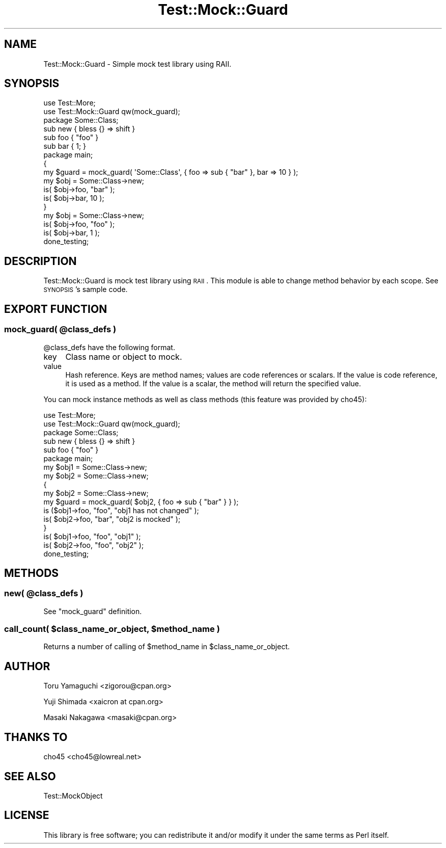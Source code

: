 .\" Automatically generated by Pod::Man 2.25 (Pod::Simple 3.20)
.\"
.\" Standard preamble:
.\" ========================================================================
.de Sp \" Vertical space (when we can't use .PP)
.if t .sp .5v
.if n .sp
..
.de Vb \" Begin verbatim text
.ft CW
.nf
.ne \\$1
..
.de Ve \" End verbatim text
.ft R
.fi
..
.\" Set up some character translations and predefined strings.  \*(-- will
.\" give an unbreakable dash, \*(PI will give pi, \*(L" will give a left
.\" double quote, and \*(R" will give a right double quote.  \*(C+ will
.\" give a nicer C++.  Capital omega is used to do unbreakable dashes and
.\" therefore won't be available.  \*(C` and \*(C' expand to `' in nroff,
.\" nothing in troff, for use with C<>.
.tr \(*W-
.ds C+ C\v'-.1v'\h'-1p'\s-2+\h'-1p'+\s0\v'.1v'\h'-1p'
.ie n \{\
.    ds -- \(*W-
.    ds PI pi
.    if (\n(.H=4u)&(1m=24u) .ds -- \(*W\h'-12u'\(*W\h'-12u'-\" diablo 10 pitch
.    if (\n(.H=4u)&(1m=20u) .ds -- \(*W\h'-12u'\(*W\h'-8u'-\"  diablo 12 pitch
.    ds L" ""
.    ds R" ""
.    ds C` ""
.    ds C' ""
'br\}
.el\{\
.    ds -- \|\(em\|
.    ds PI \(*p
.    ds L" ``
.    ds R" ''
'br\}
.\"
.\" Escape single quotes in literal strings from groff's Unicode transform.
.ie \n(.g .ds Aq \(aq
.el       .ds Aq '
.\"
.\" If the F register is turned on, we'll generate index entries on stderr for
.\" titles (.TH), headers (.SH), subsections (.SS), items (.Ip), and index
.\" entries marked with X<> in POD.  Of course, you'll have to process the
.\" output yourself in some meaningful fashion.
.ie \nF \{\
.    de IX
.    tm Index:\\$1\t\\n%\t"\\$2"
..
.    nr % 0
.    rr F
.\}
.el \{\
.    de IX
..
.\}
.\"
.\" Accent mark definitions (@(#)ms.acc 1.5 88/02/08 SMI; from UCB 4.2).
.\" Fear.  Run.  Save yourself.  No user-serviceable parts.
.    \" fudge factors for nroff and troff
.if n \{\
.    ds #H 0
.    ds #V .8m
.    ds #F .3m
.    ds #[ \f1
.    ds #] \fP
.\}
.if t \{\
.    ds #H ((1u-(\\\\n(.fu%2u))*.13m)
.    ds #V .6m
.    ds #F 0
.    ds #[ \&
.    ds #] \&
.\}
.    \" simple accents for nroff and troff
.if n \{\
.    ds ' \&
.    ds ` \&
.    ds ^ \&
.    ds , \&
.    ds ~ ~
.    ds /
.\}
.if t \{\
.    ds ' \\k:\h'-(\\n(.wu*8/10-\*(#H)'\'\h"|\\n:u"
.    ds ` \\k:\h'-(\\n(.wu*8/10-\*(#H)'\`\h'|\\n:u'
.    ds ^ \\k:\h'-(\\n(.wu*10/11-\*(#H)'^\h'|\\n:u'
.    ds , \\k:\h'-(\\n(.wu*8/10)',\h'|\\n:u'
.    ds ~ \\k:\h'-(\\n(.wu-\*(#H-.1m)'~\h'|\\n:u'
.    ds / \\k:\h'-(\\n(.wu*8/10-\*(#H)'\z\(sl\h'|\\n:u'
.\}
.    \" troff and (daisy-wheel) nroff accents
.ds : \\k:\h'-(\\n(.wu*8/10-\*(#H+.1m+\*(#F)'\v'-\*(#V'\z.\h'.2m+\*(#F'.\h'|\\n:u'\v'\*(#V'
.ds 8 \h'\*(#H'\(*b\h'-\*(#H'
.ds o \\k:\h'-(\\n(.wu+\w'\(de'u-\*(#H)/2u'\v'-.3n'\*(#[\z\(de\v'.3n'\h'|\\n:u'\*(#]
.ds d- \h'\*(#H'\(pd\h'-\w'~'u'\v'-.25m'\f2\(hy\fP\v'.25m'\h'-\*(#H'
.ds D- D\\k:\h'-\w'D'u'\v'-.11m'\z\(hy\v'.11m'\h'|\\n:u'
.ds th \*(#[\v'.3m'\s+1I\s-1\v'-.3m'\h'-(\w'I'u*2/3)'\s-1o\s+1\*(#]
.ds Th \*(#[\s+2I\s-2\h'-\w'I'u*3/5'\v'-.3m'o\v'.3m'\*(#]
.ds ae a\h'-(\w'a'u*4/10)'e
.ds Ae A\h'-(\w'A'u*4/10)'E
.    \" corrections for vroff
.if v .ds ~ \\k:\h'-(\\n(.wu*9/10-\*(#H)'\s-2\u~\d\s+2\h'|\\n:u'
.if v .ds ^ \\k:\h'-(\\n(.wu*10/11-\*(#H)'\v'-.4m'^\v'.4m'\h'|\\n:u'
.    \" for low resolution devices (crt and lpr)
.if \n(.H>23 .if \n(.V>19 \
\{\
.    ds : e
.    ds 8 ss
.    ds o a
.    ds d- d\h'-1'\(ga
.    ds D- D\h'-1'\(hy
.    ds th \o'bp'
.    ds Th \o'LP'
.    ds ae ae
.    ds Ae AE
.\}
.rm #[ #] #H #V #F C
.\" ========================================================================
.\"
.IX Title "Test::Mock::Guard 3"
.TH Test::Mock::Guard 3 "2014-04-20" "perl v5.16.3" "User Contributed Perl Documentation"
.\" For nroff, turn off justification.  Always turn off hyphenation; it makes
.\" way too many mistakes in technical documents.
.if n .ad l
.nh
.SH "NAME"
Test::Mock::Guard \- Simple mock test library using RAII.
.SH "SYNOPSIS"
.IX Header "SYNOPSIS"
.Vb 2
\&  use Test::More;
\&  use Test::Mock::Guard qw(mock_guard);
\&
\&  package Some::Class;
\&
\&  sub new { bless {} => shift }
\&  sub foo { "foo" }
\&  sub bar { 1; }
\&
\&  package main;
\&
\&  {
\&      my $guard = mock_guard( \*(AqSome::Class\*(Aq, { foo => sub { "bar" }, bar => 10 } );
\&      my $obj = Some::Class\->new;
\&      is( $obj\->foo, "bar" );
\&      is( $obj\->bar, 10 );
\&  }
\&
\&  my $obj = Some::Class\->new;
\&  is( $obj\->foo, "foo" );
\&  is( $obj\->bar, 1 );
\&
\&  done_testing;
.Ve
.SH "DESCRIPTION"
.IX Header "DESCRIPTION"
Test::Mock::Guard is mock test library using \s-1RAII\s0.
This module is able to change method behavior by each scope. See \s-1SYNOPSIS\s0's sample code.
.SH "EXPORT FUNCTION"
.IX Header "EXPORT FUNCTION"
.ie n .SS "mock_guard( @class_defs )"
.el .SS "mock_guard( \f(CW@class_defs\fP )"
.IX Subsection "mock_guard( @class_defs )"
\&\f(CW@class_defs\fR have the following format.
.IP "key" 4
.IX Item "key"
Class name or object to mock.
.IP "value" 4
.IX Item "value"
Hash reference. Keys are method names; values are code references or scalars.
If the value is code reference, it is used as a method.
If the value is a scalar, the method will return the specified value.
.PP
You can mock instance methods as well as class methods (this feature was provided by cho45):
.PP
.Vb 2
\&  use Test::More;
\&  use Test::Mock::Guard qw(mock_guard);
\&
\&  package Some::Class;
\&
\&  sub new { bless {} => shift }
\&  sub foo { "foo" }
\&
\&  package main;
\&
\&  my $obj1 = Some::Class\->new;
\&  my $obj2 = Some::Class\->new;
\&
\&  {
\&      my $obj2 = Some::Class\->new;
\&      my $guard = mock_guard( $obj2, { foo => sub { "bar" } } );
\&      is ($obj1\->foo, "foo", "obj1 has not changed" );
\&      is( $obj2\->foo, "bar", "obj2 is mocked" );
\&  }
\&
\&  is( $obj1\->foo, "foo", "obj1" );
\&  is( $obj2\->foo, "foo", "obj2" );
\&
\&  done_testing;
.Ve
.SH "METHODS"
.IX Header "METHODS"
.ie n .SS "new( @class_defs )"
.el .SS "new( \f(CW@class_defs\fP )"
.IX Subsection "new( @class_defs )"
See \*(L"mock_guard\*(R" definition.
.ie n .SS "call_count( $class_name_or_object, $method_name )"
.el .SS "call_count( \f(CW$class_name_or_object\fP, \f(CW$method_name\fP )"
.IX Subsection "call_count( $class_name_or_object, $method_name )"
Returns a number of calling of \f(CW$method_name\fR in \f(CW$class_name_or_object\fR.
.SH "AUTHOR"
.IX Header "AUTHOR"
Toru Yamaguchi <zigorou@cpan.org>
.PP
Yuji Shimada <xaicron at cpan.org>
.PP
Masaki Nakagawa <masaki@cpan.org>
.SH "THANKS TO"
.IX Header "THANKS TO"
cho45 <cho45@lowreal.net>
.SH "SEE ALSO"
.IX Header "SEE ALSO"
Test::MockObject
.SH "LICENSE"
.IX Header "LICENSE"
This library is free software; you can redistribute it and/or modify
it under the same terms as Perl itself.
